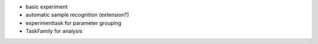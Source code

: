 - basic experiment
- automatic sample recognition (extension?)
- experimenttask for parameter grouping
- TaskFamily for analysis
